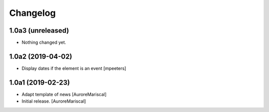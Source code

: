 Changelog
=========


1.0a3 (unreleased)
------------------

- Nothing changed yet.


1.0a2 (2019-04-02)
------------------

- Display dates if the element is an event
  [mpeeters]


1.0a1 (2019-02-23)
------------------

- Adapt template of news
  [AuroreMariscal]

- Initial release.
  [AuroreMariscal]
